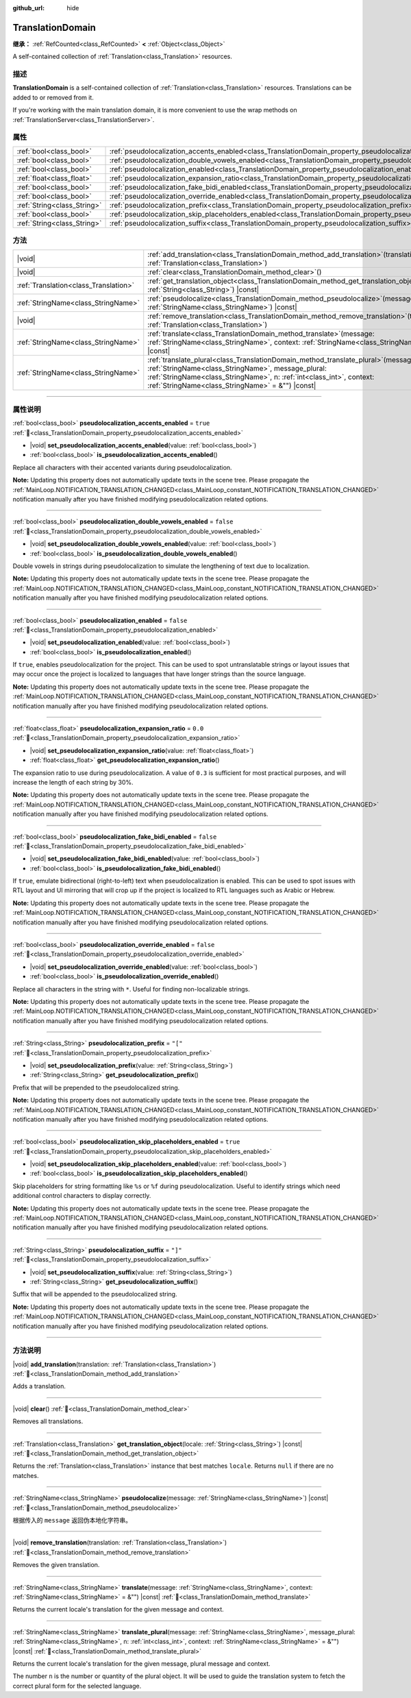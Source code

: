 :github_url: hide

.. DO NOT EDIT THIS FILE!!!
.. Generated automatically from Godot engine sources.
.. Generator: https://github.com/godotengine/godot/tree/master/doc/tools/make_rst.py.
.. XML source: https://github.com/godotengine/godot/tree/master/doc/classes/TranslationDomain.xml.

.. _class_TranslationDomain:

TranslationDomain
=================

**继承：** :ref:`RefCounted<class_RefCounted>` **<** :ref:`Object<class_Object>`

A self-contained collection of :ref:`Translation<class_Translation>` resources.

.. rst-class:: classref-introduction-group

描述
----

**TranslationDomain** is a self-contained collection of :ref:`Translation<class_Translation>` resources. Translations can be added to or removed from it.

If you're working with the main translation domain, it is more convenient to use the wrap methods on :ref:`TranslationServer<class_TranslationServer>`.

.. rst-class:: classref-reftable-group

属性
----

.. table::
   :widths: auto

   +-----------------------------+------------------------------------------------------------------------------------------------------------------------------------+-----------+
   | :ref:`bool<class_bool>`     | :ref:`pseudolocalization_accents_enabled<class_TranslationDomain_property_pseudolocalization_accents_enabled>`                     | ``true``  |
   +-----------------------------+------------------------------------------------------------------------------------------------------------------------------------+-----------+
   | :ref:`bool<class_bool>`     | :ref:`pseudolocalization_double_vowels_enabled<class_TranslationDomain_property_pseudolocalization_double_vowels_enabled>`         | ``false`` |
   +-----------------------------+------------------------------------------------------------------------------------------------------------------------------------+-----------+
   | :ref:`bool<class_bool>`     | :ref:`pseudolocalization_enabled<class_TranslationDomain_property_pseudolocalization_enabled>`                                     | ``false`` |
   +-----------------------------+------------------------------------------------------------------------------------------------------------------------------------+-----------+
   | :ref:`float<class_float>`   | :ref:`pseudolocalization_expansion_ratio<class_TranslationDomain_property_pseudolocalization_expansion_ratio>`                     | ``0.0``   |
   +-----------------------------+------------------------------------------------------------------------------------------------------------------------------------+-----------+
   | :ref:`bool<class_bool>`     | :ref:`pseudolocalization_fake_bidi_enabled<class_TranslationDomain_property_pseudolocalization_fake_bidi_enabled>`                 | ``false`` |
   +-----------------------------+------------------------------------------------------------------------------------------------------------------------------------+-----------+
   | :ref:`bool<class_bool>`     | :ref:`pseudolocalization_override_enabled<class_TranslationDomain_property_pseudolocalization_override_enabled>`                   | ``false`` |
   +-----------------------------+------------------------------------------------------------------------------------------------------------------------------------+-----------+
   | :ref:`String<class_String>` | :ref:`pseudolocalization_prefix<class_TranslationDomain_property_pseudolocalization_prefix>`                                       | ``"["``   |
   +-----------------------------+------------------------------------------------------------------------------------------------------------------------------------+-----------+
   | :ref:`bool<class_bool>`     | :ref:`pseudolocalization_skip_placeholders_enabled<class_TranslationDomain_property_pseudolocalization_skip_placeholders_enabled>` | ``true``  |
   +-----------------------------+------------------------------------------------------------------------------------------------------------------------------------+-----------+
   | :ref:`String<class_String>` | :ref:`pseudolocalization_suffix<class_TranslationDomain_property_pseudolocalization_suffix>`                                       | ``"]"``   |
   +-----------------------------+------------------------------------------------------------------------------------------------------------------------------------+-----------+

.. rst-class:: classref-reftable-group

方法
----

.. table::
   :widths: auto

   +---------------------------------------+-----------------------------------------------------------------------------------------------------------------------------------------------------------------------------------------------------------------------------------------------------------------------------+
   | |void|                                | :ref:`add_translation<class_TranslationDomain_method_add_translation>`\ (\ translation\: :ref:`Translation<class_Translation>`\ )                                                                                                                                           |
   +---------------------------------------+-----------------------------------------------------------------------------------------------------------------------------------------------------------------------------------------------------------------------------------------------------------------------------+
   | |void|                                | :ref:`clear<class_TranslationDomain_method_clear>`\ (\ )                                                                                                                                                                                                                    |
   +---------------------------------------+-----------------------------------------------------------------------------------------------------------------------------------------------------------------------------------------------------------------------------------------------------------------------------+
   | :ref:`Translation<class_Translation>` | :ref:`get_translation_object<class_TranslationDomain_method_get_translation_object>`\ (\ locale\: :ref:`String<class_String>`\ ) |const|                                                                                                                                    |
   +---------------------------------------+-----------------------------------------------------------------------------------------------------------------------------------------------------------------------------------------------------------------------------------------------------------------------------+
   | :ref:`StringName<class_StringName>`   | :ref:`pseudolocalize<class_TranslationDomain_method_pseudolocalize>`\ (\ message\: :ref:`StringName<class_StringName>`\ ) |const|                                                                                                                                           |
   +---------------------------------------+-----------------------------------------------------------------------------------------------------------------------------------------------------------------------------------------------------------------------------------------------------------------------------+
   | |void|                                | :ref:`remove_translation<class_TranslationDomain_method_remove_translation>`\ (\ translation\: :ref:`Translation<class_Translation>`\ )                                                                                                                                     |
   +---------------------------------------+-----------------------------------------------------------------------------------------------------------------------------------------------------------------------------------------------------------------------------------------------------------------------------+
   | :ref:`StringName<class_StringName>`   | :ref:`translate<class_TranslationDomain_method_translate>`\ (\ message\: :ref:`StringName<class_StringName>`, context\: :ref:`StringName<class_StringName>` = &""\ ) |const|                                                                                                |
   +---------------------------------------+-----------------------------------------------------------------------------------------------------------------------------------------------------------------------------------------------------------------------------------------------------------------------------+
   | :ref:`StringName<class_StringName>`   | :ref:`translate_plural<class_TranslationDomain_method_translate_plural>`\ (\ message\: :ref:`StringName<class_StringName>`, message_plural\: :ref:`StringName<class_StringName>`, n\: :ref:`int<class_int>`, context\: :ref:`StringName<class_StringName>` = &""\ ) |const| |
   +---------------------------------------+-----------------------------------------------------------------------------------------------------------------------------------------------------------------------------------------------------------------------------------------------------------------------------+

.. rst-class:: classref-section-separator

----

.. rst-class:: classref-descriptions-group

属性说明
--------

.. _class_TranslationDomain_property_pseudolocalization_accents_enabled:

.. rst-class:: classref-property

:ref:`bool<class_bool>` **pseudolocalization_accents_enabled** = ``true`` :ref:`🔗<class_TranslationDomain_property_pseudolocalization_accents_enabled>`

.. rst-class:: classref-property-setget

- |void| **set_pseudolocalization_accents_enabled**\ (\ value\: :ref:`bool<class_bool>`\ )
- :ref:`bool<class_bool>` **is_pseudolocalization_accents_enabled**\ (\ )

Replace all characters with their accented variants during pseudolocalization.

\ **Note:** Updating this property does not automatically update texts in the scene tree. Please propagate the :ref:`MainLoop.NOTIFICATION_TRANSLATION_CHANGED<class_MainLoop_constant_NOTIFICATION_TRANSLATION_CHANGED>` notification manually after you have finished modifying pseudolocalization related options.

.. rst-class:: classref-item-separator

----

.. _class_TranslationDomain_property_pseudolocalization_double_vowels_enabled:

.. rst-class:: classref-property

:ref:`bool<class_bool>` **pseudolocalization_double_vowels_enabled** = ``false`` :ref:`🔗<class_TranslationDomain_property_pseudolocalization_double_vowels_enabled>`

.. rst-class:: classref-property-setget

- |void| **set_pseudolocalization_double_vowels_enabled**\ (\ value\: :ref:`bool<class_bool>`\ )
- :ref:`bool<class_bool>` **is_pseudolocalization_double_vowels_enabled**\ (\ )

Double vowels in strings during pseudolocalization to simulate the lengthening of text due to localization.

\ **Note:** Updating this property does not automatically update texts in the scene tree. Please propagate the :ref:`MainLoop.NOTIFICATION_TRANSLATION_CHANGED<class_MainLoop_constant_NOTIFICATION_TRANSLATION_CHANGED>` notification manually after you have finished modifying pseudolocalization related options.

.. rst-class:: classref-item-separator

----

.. _class_TranslationDomain_property_pseudolocalization_enabled:

.. rst-class:: classref-property

:ref:`bool<class_bool>` **pseudolocalization_enabled** = ``false`` :ref:`🔗<class_TranslationDomain_property_pseudolocalization_enabled>`

.. rst-class:: classref-property-setget

- |void| **set_pseudolocalization_enabled**\ (\ value\: :ref:`bool<class_bool>`\ )
- :ref:`bool<class_bool>` **is_pseudolocalization_enabled**\ (\ )

If ``true``, enables pseudolocalization for the project. This can be used to spot untranslatable strings or layout issues that may occur once the project is localized to languages that have longer strings than the source language.

\ **Note:** Updating this property does not automatically update texts in the scene tree. Please propagate the :ref:`MainLoop.NOTIFICATION_TRANSLATION_CHANGED<class_MainLoop_constant_NOTIFICATION_TRANSLATION_CHANGED>` notification manually after you have finished modifying pseudolocalization related options.

.. rst-class:: classref-item-separator

----

.. _class_TranslationDomain_property_pseudolocalization_expansion_ratio:

.. rst-class:: classref-property

:ref:`float<class_float>` **pseudolocalization_expansion_ratio** = ``0.0`` :ref:`🔗<class_TranslationDomain_property_pseudolocalization_expansion_ratio>`

.. rst-class:: classref-property-setget

- |void| **set_pseudolocalization_expansion_ratio**\ (\ value\: :ref:`float<class_float>`\ )
- :ref:`float<class_float>` **get_pseudolocalization_expansion_ratio**\ (\ )

The expansion ratio to use during pseudolocalization. A value of ``0.3`` is sufficient for most practical purposes, and will increase the length of each string by 30%.

\ **Note:** Updating this property does not automatically update texts in the scene tree. Please propagate the :ref:`MainLoop.NOTIFICATION_TRANSLATION_CHANGED<class_MainLoop_constant_NOTIFICATION_TRANSLATION_CHANGED>` notification manually after you have finished modifying pseudolocalization related options.

.. rst-class:: classref-item-separator

----

.. _class_TranslationDomain_property_pseudolocalization_fake_bidi_enabled:

.. rst-class:: classref-property

:ref:`bool<class_bool>` **pseudolocalization_fake_bidi_enabled** = ``false`` :ref:`🔗<class_TranslationDomain_property_pseudolocalization_fake_bidi_enabled>`

.. rst-class:: classref-property-setget

- |void| **set_pseudolocalization_fake_bidi_enabled**\ (\ value\: :ref:`bool<class_bool>`\ )
- :ref:`bool<class_bool>` **is_pseudolocalization_fake_bidi_enabled**\ (\ )

If ``true``, emulate bidirectional (right-to-left) text when pseudolocalization is enabled. This can be used to spot issues with RTL layout and UI mirroring that will crop up if the project is localized to RTL languages such as Arabic or Hebrew.

\ **Note:** Updating this property does not automatically update texts in the scene tree. Please propagate the :ref:`MainLoop.NOTIFICATION_TRANSLATION_CHANGED<class_MainLoop_constant_NOTIFICATION_TRANSLATION_CHANGED>` notification manually after you have finished modifying pseudolocalization related options.

.. rst-class:: classref-item-separator

----

.. _class_TranslationDomain_property_pseudolocalization_override_enabled:

.. rst-class:: classref-property

:ref:`bool<class_bool>` **pseudolocalization_override_enabled** = ``false`` :ref:`🔗<class_TranslationDomain_property_pseudolocalization_override_enabled>`

.. rst-class:: classref-property-setget

- |void| **set_pseudolocalization_override_enabled**\ (\ value\: :ref:`bool<class_bool>`\ )
- :ref:`bool<class_bool>` **is_pseudolocalization_override_enabled**\ (\ )

Replace all characters in the string with ``*``. Useful for finding non-localizable strings.

\ **Note:** Updating this property does not automatically update texts in the scene tree. Please propagate the :ref:`MainLoop.NOTIFICATION_TRANSLATION_CHANGED<class_MainLoop_constant_NOTIFICATION_TRANSLATION_CHANGED>` notification manually after you have finished modifying pseudolocalization related options.

.. rst-class:: classref-item-separator

----

.. _class_TranslationDomain_property_pseudolocalization_prefix:

.. rst-class:: classref-property

:ref:`String<class_String>` **pseudolocalization_prefix** = ``"["`` :ref:`🔗<class_TranslationDomain_property_pseudolocalization_prefix>`

.. rst-class:: classref-property-setget

- |void| **set_pseudolocalization_prefix**\ (\ value\: :ref:`String<class_String>`\ )
- :ref:`String<class_String>` **get_pseudolocalization_prefix**\ (\ )

Prefix that will be prepended to the pseudolocalized string.

\ **Note:** Updating this property does not automatically update texts in the scene tree. Please propagate the :ref:`MainLoop.NOTIFICATION_TRANSLATION_CHANGED<class_MainLoop_constant_NOTIFICATION_TRANSLATION_CHANGED>` notification manually after you have finished modifying pseudolocalization related options.

.. rst-class:: classref-item-separator

----

.. _class_TranslationDomain_property_pseudolocalization_skip_placeholders_enabled:

.. rst-class:: classref-property

:ref:`bool<class_bool>` **pseudolocalization_skip_placeholders_enabled** = ``true`` :ref:`🔗<class_TranslationDomain_property_pseudolocalization_skip_placeholders_enabled>`

.. rst-class:: classref-property-setget

- |void| **set_pseudolocalization_skip_placeholders_enabled**\ (\ value\: :ref:`bool<class_bool>`\ )
- :ref:`bool<class_bool>` **is_pseudolocalization_skip_placeholders_enabled**\ (\ )

Skip placeholders for string formatting like ``%s`` or ``%f`` during pseudolocalization. Useful to identify strings which need additional control characters to display correctly.

\ **Note:** Updating this property does not automatically update texts in the scene tree. Please propagate the :ref:`MainLoop.NOTIFICATION_TRANSLATION_CHANGED<class_MainLoop_constant_NOTIFICATION_TRANSLATION_CHANGED>` notification manually after you have finished modifying pseudolocalization related options.

.. rst-class:: classref-item-separator

----

.. _class_TranslationDomain_property_pseudolocalization_suffix:

.. rst-class:: classref-property

:ref:`String<class_String>` **pseudolocalization_suffix** = ``"]"`` :ref:`🔗<class_TranslationDomain_property_pseudolocalization_suffix>`

.. rst-class:: classref-property-setget

- |void| **set_pseudolocalization_suffix**\ (\ value\: :ref:`String<class_String>`\ )
- :ref:`String<class_String>` **get_pseudolocalization_suffix**\ (\ )

Suffix that will be appended to the pseudolocalized string.

\ **Note:** Updating this property does not automatically update texts in the scene tree. Please propagate the :ref:`MainLoop.NOTIFICATION_TRANSLATION_CHANGED<class_MainLoop_constant_NOTIFICATION_TRANSLATION_CHANGED>` notification manually after you have finished modifying pseudolocalization related options.

.. rst-class:: classref-section-separator

----

.. rst-class:: classref-descriptions-group

方法说明
--------

.. _class_TranslationDomain_method_add_translation:

.. rst-class:: classref-method

|void| **add_translation**\ (\ translation\: :ref:`Translation<class_Translation>`\ ) :ref:`🔗<class_TranslationDomain_method_add_translation>`

Adds a translation.

.. rst-class:: classref-item-separator

----

.. _class_TranslationDomain_method_clear:

.. rst-class:: classref-method

|void| **clear**\ (\ ) :ref:`🔗<class_TranslationDomain_method_clear>`

Removes all translations.

.. rst-class:: classref-item-separator

----

.. _class_TranslationDomain_method_get_translation_object:

.. rst-class:: classref-method

:ref:`Translation<class_Translation>` **get_translation_object**\ (\ locale\: :ref:`String<class_String>`\ ) |const| :ref:`🔗<class_TranslationDomain_method_get_translation_object>`

Returns the :ref:`Translation<class_Translation>` instance that best matches ``locale``. Returns ``null`` if there are no matches.

.. rst-class:: classref-item-separator

----

.. _class_TranslationDomain_method_pseudolocalize:

.. rst-class:: classref-method

:ref:`StringName<class_StringName>` **pseudolocalize**\ (\ message\: :ref:`StringName<class_StringName>`\ ) |const| :ref:`🔗<class_TranslationDomain_method_pseudolocalize>`

根据传入的 ``message`` 返回伪本地化字符串。

.. rst-class:: classref-item-separator

----

.. _class_TranslationDomain_method_remove_translation:

.. rst-class:: classref-method

|void| **remove_translation**\ (\ translation\: :ref:`Translation<class_Translation>`\ ) :ref:`🔗<class_TranslationDomain_method_remove_translation>`

Removes the given translation.

.. rst-class:: classref-item-separator

----

.. _class_TranslationDomain_method_translate:

.. rst-class:: classref-method

:ref:`StringName<class_StringName>` **translate**\ (\ message\: :ref:`StringName<class_StringName>`, context\: :ref:`StringName<class_StringName>` = &""\ ) |const| :ref:`🔗<class_TranslationDomain_method_translate>`

Returns the current locale's translation for the given message and context.

.. rst-class:: classref-item-separator

----

.. _class_TranslationDomain_method_translate_plural:

.. rst-class:: classref-method

:ref:`StringName<class_StringName>` **translate_plural**\ (\ message\: :ref:`StringName<class_StringName>`, message_plural\: :ref:`StringName<class_StringName>`, n\: :ref:`int<class_int>`, context\: :ref:`StringName<class_StringName>` = &""\ ) |const| :ref:`🔗<class_TranslationDomain_method_translate_plural>`

Returns the current locale's translation for the given message, plural message and context.

The number ``n`` is the number or quantity of the plural object. It will be used to guide the translation system to fetch the correct plural form for the selected language.

.. |virtual| replace:: :abbr:`virtual (本方法通常需要用户覆盖才能生效。)`
.. |const| replace:: :abbr:`const (本方法无副作用，不会修改该实例的任何成员变量。)`
.. |vararg| replace:: :abbr:`vararg (本方法除了能接受在此处描述的参数外，还能够继续接受任意数量的参数。)`
.. |constructor| replace:: :abbr:`constructor (本方法用于构造某个类型。)`
.. |static| replace:: :abbr:`static (调用本方法无需实例，可直接使用类名进行调用。)`
.. |operator| replace:: :abbr:`operator (本方法描述的是使用本类型作为左操作数的有效运算符。)`
.. |bitfield| replace:: :abbr:`BitField (这个值是由下列位标志构成位掩码的整数。)`
.. |void| replace:: :abbr:`void (无返回值。)`
